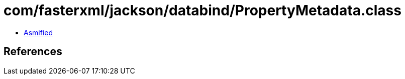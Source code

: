 = com/fasterxml/jackson/databind/PropertyMetadata.class

 - link:PropertyMetadata-asmified.java[Asmified]

== References

